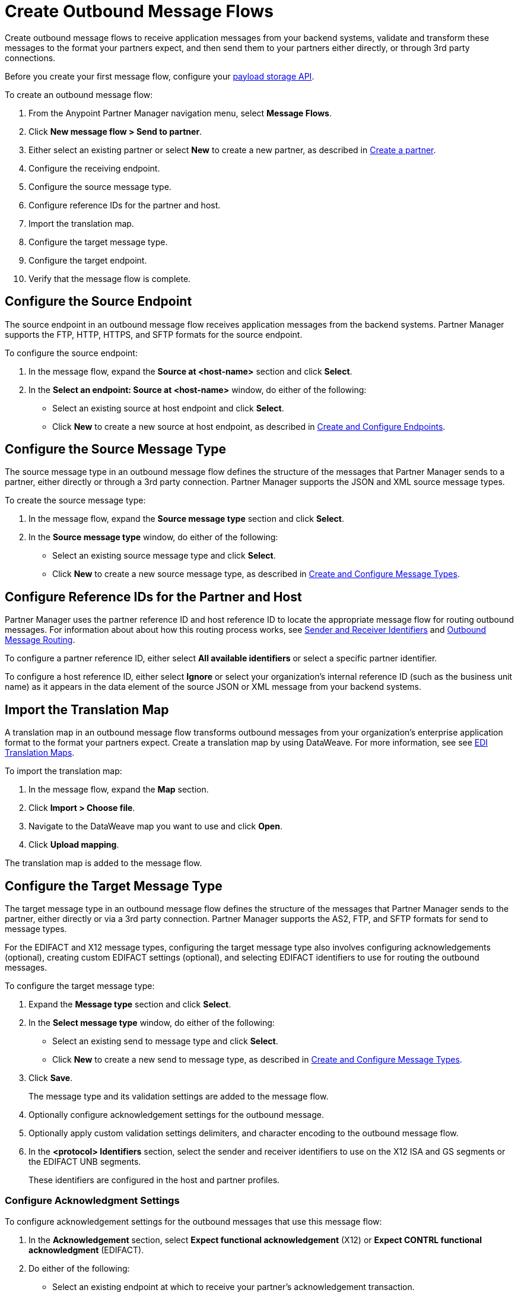 = Create Outbound Message Flows

Create outbound message flows to receive application messages from your backend systems, validate and transform these messages to the format your partners expect, and then send them to your partners either directly, or through 3rd party connections.

Before you create your first message flow, configure your xref:setup-payload-storage-API.adoc[payload storage API].

To create an outbound message flow:

. From the Anypoint Partner Manager navigation menu, select *Message Flows*.
. Click *New message flow > Send to partner*.
. Either select an existing partner or select *New* to create a new partner, as described in xref:create-partner.adoc#[Create a partner].
. Configure the receiving endpoint.
. Configure the source message type.
. Configure reference IDs for the partner and host.
. Import the translation map.
. Configure the target message type.
. Configure the target endpoint.
. Verify that the message flow is complete.

[[source-at-host-endpoint]]
== Configure the Source Endpoint

The source endpoint in an outbound message flow receives application messages from the backend systems. Partner Manager supports the FTP, HTTP, HTTPS, and SFTP formats for the source endpoint.

To configure the source endpoint:

. In the message flow, expand the *Source at <host-name>* section and click *Select*.
. In the *Select an endpoint: Source at <host-name>* window, do either of the following:
* Select an existing source at host endpoint and click *Select*.
* Click *New* to create a new source at host endpoint, as described in xref:create-endpoint.adoc[Create and Configure Endpoints].

[[source-message-type]]
== Configure the Source Message Type

The source message type in an outbound message flow defines the structure of the messages that Partner Manager sends to a partner, either directly or through a 3rd party connection. Partner Manager supports the JSON and XML source message types.

To create the source message type:

. In the message flow, expand the *Source message type* section and click *Select*.
. In the *Source message type* window, do either of the following:
* Select an existing source message type and click *Select*.
* Click *New* to create a new source message type, as described in xref:partner-manager-create-message-type[Create and Configure Message Types].

[[reference-ids]]
== Configure Reference IDs for the Partner and Host

Partner Manager uses the partner reference ID and host reference ID to locate the appropriate message flow for routing outbound messages. For information about about how this routing process works, see xref:partner-manager-identifiers.adoc[Sender and Receiver Identifiers] and xref:outbound-message-routing.adoc[Outbound Message Routing].

To configure a partner reference ID, either select *All available identifiers* or select a specific partner identifier.

To configure a host reference ID, either select *Ignore* or select your organization's internal reference ID (such as the business unit name) as it appears in the data element of the source JSON or XML message from your backend systems.

[[translation-map]]
== Import the Translation Map

A translation map in an outbound message flow transforms outbound messages from your organization's enterprise application format to the format your partners expect. Create a translation map by using DataWeave. For more information, see see xref:partner-manager-maps.adoc[EDI Translation Maps].

To import the translation map:

. In the message flow, expand the *Map* section.
. Click *Import > Choose file*.
. Navigate to the DataWeave map you want to use and click *Open*.
. Click *Upload mapping*.

The translation map is added to the message flow.

[[send-to-partner-message-type]]
== Configure the Target Message Type

The target message type in an outbound message flow defines the structure of the messages that Partner Manager sends to the partner, either directly or via a 3rd party connection. Partner Manager supports the AS2, FTP, and SFTP formats for send to message types.

For the EDIFACT and X12 message types, configuring the target message type also involves configuring acknowledgements (optional), creating custom EDIFACT settings (optional), and selecting EDIFACT identifiers to use for routing the outbound messages.

To configure the target message type:

. Expand the *Message type* section and click *Select*.
. In the *Select message type* window, do either of the following:
* Select an existing send to message type and click *Select*.
* Click *New* to create a new send to message type, as described in xref:partner-manager-create-message-type.adoc,[Create and Configure Message Types].
. Click *Save*.
+
The message type and its validation settings are added to the message flow.
. Optionally configure acknowledgement settings for the outbound message.
. Optionally apply custom validation settings delimiters, and character encoding to the outbound message flow.
. In the *<protocol> Identifiers* section, select the sender and receiver identifiers to use on the X12 ISA and GS segments or the EDIFACT UNB segments.
+
These identifiers are configured in the host and partner profiles.

=== Configure Acknowledgment Settings

To configure acknowledgement settings for the outbound messages that use this message flow:

. In the *Acknowledgement* section, select *Expect functional acknowledgement* (X12) or *Expect CONTRL functional acknowledgment* (EDIFACT).
. Do either of the following:
* Select an existing endpoint at which to receive your partner's acknowledgement transaction.
* Click *New* to create a new endpoint, as described in xref:create-endpoint.adoc[Create and Configure Endpoints].
. In the *Mark overdue after* field, accept the default value of *24 Hours* or configure when you want the outbound transaction to be marked as overdue for an acknowledgement, according to the SLAs you have with your trading partner.

=== Optionally Apply Custom Validation Settings to EDIFACT and X12 Endpoints

By default, Partner Manager uses the EDIFACT or X12 send settings configured for the partner or 3rd party connection for message validation, delimiters, and character encoding.

To apply custom validation settings and delimiters to the outbound message flow, follow these steps:

. In the *EDIFACT Settings* section, select *Custom X12 settings* or *Custom EDIFACT settings* and provide custom configuration values.
. In the *<protocol> Identifiers* section, select the sender and receiver identifiers to use on the X12 ISA and GS segments or the EDIFACT UNB segments.
+
These identifiers are configured in the host and partner profiles.

[[send-to-partner-endpoint]]
== Configure the Send To Partner Endpoint

The send to partner endpoint is the target endpoint to which transformed messages are sent to partners, either directly or via 3rd party connections. Use a 3rd party-owned send to partner endpoint for partners that use a 3rd party connection.

Partner Manager supports the EDIFACT and X12 protocols for send to partner endpoints.

To create a send to partner endpoint:

. In the message flow, expand the *Send to <partner>* section and click *Select*.
. Do either of the following:
* Select an existing send to endpoint and click *Select*.
+
You can select any previously configured Send to partner endpoints owned by the host, the partner for whom the message flow is configured, or a 3rd party connection.
+
* Click *New* to create a new send to endpoint, as described in xref:create-endpoint.adoc[Create and Configure Endpoints].

If you selected AS2 as the protocol and there is no certificate associated with the partner or 3rd party profile, you must import the certificate of the partner or 3rd party connection that owns the endpoint.

== Verify That the Message Flow Is Complete

Partner Manager dynamically validates the message flow configuration elements for completeness and displays a green checkmark if all the components of the message flow are complete. After you verify the configurations, you are ready to deploy the message flow.

== See Also

* xref:outbound-message-flows.adoc[Outbound Message Flows]
* xref:outbound-message-routing.adoc[Outbound Message Routing]
* xref:deploy-message-flows.adoc[Deploy and Test Message Flows]
* xref:manage-message-flows.adoc[Modify Message Flow Settings]
